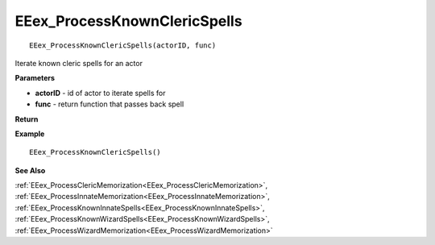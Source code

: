 .. _EEex_ProcessKnownClericSpells:

===================================
EEex_ProcessKnownClericSpells 
===================================

::

   EEex_ProcessKnownClericSpells(actorID, func)

Iterate known cleric spells for an actor

**Parameters**

* **actorID** - id of actor to iterate spells for
* **func** - return function that passes back spell

**Return**


**Example**

::

   EEex_ProcessKnownClericSpells()

**See Also**

:ref:`EEex_ProcessClericMemorization<EEex_ProcessClericMemorization>`, :ref:`EEex_ProcessInnateMemorization<EEex_ProcessInnateMemorization>`, :ref:`EEex_ProcessKnownInnateSpells<EEex_ProcessKnownInnateSpells>`, :ref:`EEex_ProcessKnownWizardSpells<EEex_ProcessKnownWizardSpells>`, :ref:`EEex_ProcessWizardMemorization<EEex_ProcessWizardMemorization>`

